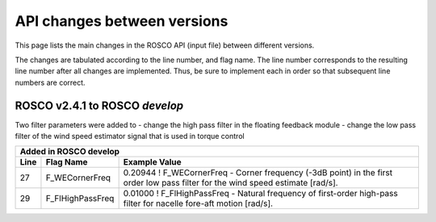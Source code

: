 .. _api_change:

API changes between versions
============================

This page lists the main changes in the ROSCO API (input file) between different versions.

The changes are tabulated according to the line number, and flag name.
The line number corresponds to the resulting line number after all changes are implemented.
Thus, be sure to implement each in order so that subsequent line numbers are correct.


ROSCO v2.4.1 to ROSCO `develop`
-------------------------------
Two filter parameters were added to 
- change the high pass filter in the floating feedback module
- change the low pass filter of the wind speed estimator signal that is used in torque control

====== =================    ======================================================================================================================================================================================================
Added in ROSCO develop
----------------------------------------------------------------------------------------------------------------------------------------------------------------------------------------------------------------------------------
Line    Flag Name           Example Value
====== =================    ======================================================================================================================================================================================================
27     F_WECornerFreq       0.20944             ! F_WECornerFreq    - Corner frequency (-3dB point) in the first order low pass filter for the wind speed estimate [rad/s].
29     F_FlHighPassFreq     0.01000             ! F_FlHighPassFreq    - Natural frequency of first-order high-pass filter for nacelle fore-aft motion [rad/s].
====== =================    ======================================================================================================================================================================================================
